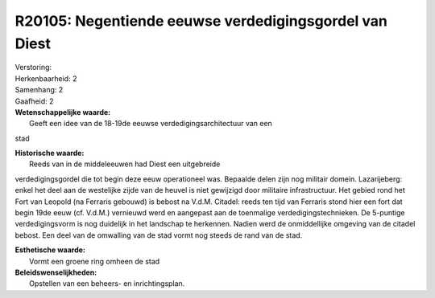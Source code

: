 R20105: Negentiende eeuwse verdedigingsgordel van Diest
=======================================================

| Verstoring:

| Herkenbaarheid: 2

| Samenhang: 2

| Gaafheid: 2

| **Wetenschappelijke waarde:**
|  Geeft een idee van de 18-19de eeuwse verdedigingsarchitectuur van een
stad

| **Historische waarde:**
|  Reeds van in de middeleeuwen had Diest een uitgebreide
verdedigingsgordel die tot begin deze eeuw operationeel was. Bepaalde
delen zijn nog militair domein. Lazarijeberg: enkel het deel aan de
westelijke zijde van de heuvel is niet gewijzigd door militaire
infrastructuur. Het gebied rond het Fort van Leopold (na Ferraris
gebouwd) is bebost na V.d.M. Citadel: reeds ten tijd van Ferraris stond
hier een fort dat begin 19de eeuw (cf. V.d.M.) vernieuwd werd en
aangepast aan de toenmalige verdedigingstechnieken. De 5-puntige
verdedigingsvorm is nog duidelijk in het landschap te herkennen. Nadien
werd de onmiddellijke omgeving van de citadel bebost. Een deel van de
omwalling van de stad vormt nog steeds de rand van de stad.

| **Esthetische waarde:**
|  Vormt een groene ring omheen de stad



| **Beleidswenselijkheden:**
|  Opstellen van een beheers- en inrichtingsplan.
